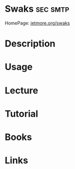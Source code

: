 #+TAGS: sec smtp


* Swaks								   :sec:smtp:
HomePage: [[http://www.jetmore.org/john/code/swaks/][jetmore.org/swaks]] 
* Description
* Usage
* Lecture
* Tutorial
* Books
* Links
